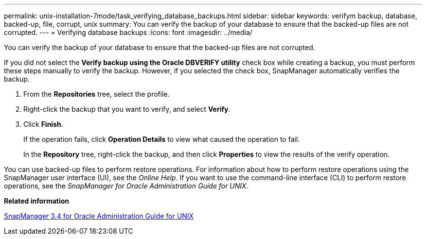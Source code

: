 ---
permalink: unix-installation-7mode/task_verifying_database_backups.html
sidebar: sidebar
keywords: verifym backup, database, backed-up, file, corrupt, unix
summary: You can verify the backup of your database to ensure that the backed-up files are not corrupted.
---
= Verifying database backups
:icons: font
:imagesdir: ../media/

[.lead]
You can verify the backup of your database to ensure that the backed-up files are not corrupted.

If you did not select the *Verify backup using the Oracle DBVERIFY utility* check box while creating a backup, you must perform these steps manually to verify the backup. However, if you selected the check box, SnapManager automatically verifies the backup.

. From the *Repositories* tree, select the profile.
. Right-click the backup that you want to verify, and select *Verify*.
. Click *Finish*.
+
If the operation fails, click *Operation Details* to view what caused the operation to fail.
+
In the *Repository* tree, right-click the backup, and then click *Properties* to view the results of the verify operation.

You can use backed-up files to perform restore operations. For information about how to perform restore operations using the SnapManager user interface (UI), see the _Online Help_. If you want to use the command-line interface (CLI) to perform restore operations, see the _SnapManager for Oracle Administration Guide for UNIX_.

*Related information*

https://library.netapp.com/ecm/ecm_download_file/ECMP12471546[SnapManager 3.4 for Oracle Administration Guide for UNIX]
